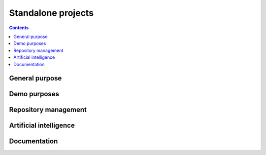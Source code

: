 Standalone projects
===================

.. contents::

General purpose
---------------

.. jinja:: project_context

    .. grid:: 3
        :gutter: 3 3 4 4

        {% for project, metadata in projects['projects'].items() %}
          {% if 'General purpose' in metadata['tags'] %}
        .. grid-item-card:: {{ metadata['name'] }}
          :img-top: {{ metadata['thumbnail'] }}
          :link: {{ metadata['documentation']['base'] }}
          :class-title: pyansys-card-title

          {{ metadata['description'] }}
        {% endif %}
        {% endfor %}

Demo purposes
-------------

.. jinja:: project_context

    .. grid:: 3
        :gutter: 3 3 4 4

        {% for project, metadata in projects['projects'].items() %}
          {% if 'Demo' in metadata['tags'] %}
        .. grid-item-card:: {{ metadata['name'] }}
          :img-top: {{ metadata['thumbnail'] }}
          :link: {{ metadata['documentation']['base'] }}
          :class-title: pyansys-card-title

          {{ metadata['description'] }}
        {% endif %}
        {% endfor %}

Repository management
---------------------

.. jinja:: project_context

    .. grid:: 3
        :gutter: 3 3 4 4

        {% for project, metadata in projects['projects'].items() %}
          {% if 'Repository management' in metadata['tags'] %}
        .. grid-item-card:: {{ metadata['name'] }}
          :img-top: {{ metadata['thumbnail'] }}
          :link: {{ metadata['documentation']['base'] }}
          :class-title: pyansys-card-title

          {{ metadata['description'] }}
        {% endif %}
        {% endfor %}

Artificial intelligence
-----------------------

.. jinja:: project_context

    .. grid:: 3
        :gutter: 3 3 4 4

        {% for project, metadata in projects['projects'].items() %}
          {% if 'Artificial intelligence' in metadata['tags'] %}
        .. grid-item-card:: {{ metadata['name'] }}
          :img-top: {{ metadata['thumbnail'] }}
          :link: {{ metadata['documentation']['base'] }}
          :class-title: pyansys-card-title

          {{ metadata['description'] }}
        {% endif %}
        {% endfor %}

Documentation
-------------

.. jinja:: project_context

    .. grid:: 3
        :gutter: 3 3 4 4

        {% for project, metadata in projects['projects'].items() %}
          {% if 'Documentation' in metadata['tags'] %}
        .. grid-item-card:: {{ metadata['name'] }}
          :img-top: {{ metadata['thumbnail'] }}
          :link: {{ metadata['documentation']['base'] }}
          :class-title: pyansys-card-title

          {{ metadata['description'] }}
        {% endif %}
        {% endfor %}
